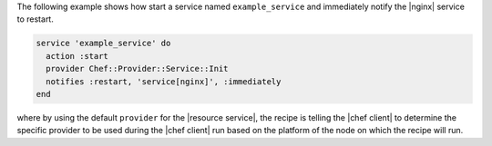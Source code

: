 .. This is an included how-to. 

The following example shows how start a service named ``example_service`` and immediately notify the |nginx| service to restart.

.. code-block:: ruby

   service 'example_service' do
     action :start
     provider Chef::Provider::Service::Init
     notifies :restart, 'service[nginx]', :immediately
   end

where by using the default ``provider`` for the |resource service|, the recipe is telling the |chef client| to determine the specific provider to be used during the |chef client| run based on the platform of the node on which the recipe will run.

